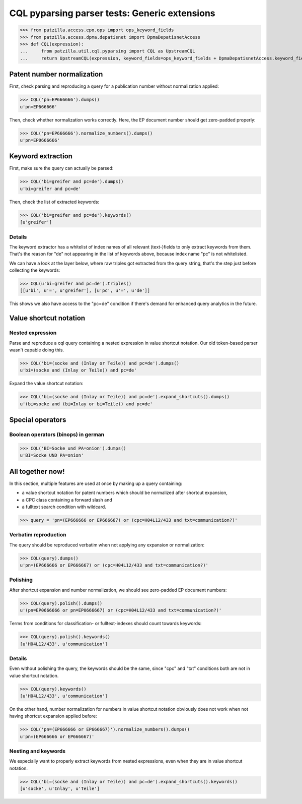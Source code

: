 .. -*- coding: utf-8 -*-
.. (c) 2014 Andreas Motl, Elmyra UG <andreas.motl@elmyra.de>

==============================================
CQL pyparsing parser tests: Generic extensions
==============================================

>>> from patzilla.access.epo.ops import ops_keyword_fields
>>> from patzilla.access.dpma.depatisnet import DpmaDepatisnetAccess
>>> def CQL(expression):
...     from patzilla.util.cql.pyparsing import CQL as UpstreamCQL
...     return UpstreamCQL(expression, keyword_fields=ops_keyword_fields + DpmaDepatisnetAccess.keyword_fields)


Patent number normalization
===========================

First, check parsing and reproducing a query for a publication number without normalization applied:

>>> CQL('pn=EP666666').dumps()
u'pn=EP666666'


Then, check whether normalization works correctly. Here, the EP document number should get zero-padded properly:

>>> CQL('pn=EP666666').normalize_numbers().dumps()
u'pn=EP0666666'


Keyword extraction
==================

First, make sure the query can actually be parsed:

>>> CQL('bi=greifer and pc=de').dumps()
u'bi=greifer and pc=de'


Then, check the list of extracted keywords:

>>> CQL('bi=greifer and pc=de').keywords()
[u'greifer']


Details
-------

The keyword extractor has a whitelist of index names of all
relevant (text-)fields to only extract keywords from them.
That's the reason for "de" not appearing in the list of keywords above,
because index name "pc" is not whitelisted.

We can have a look at the layer below, where raw triples got extracted from the query string,
that's the step just before collecting the keywords:

>>> CQL(u'bi=greifer and pc=de').triples()
[[u'bi', u'=', u'greifer'], [u'pc', u'=', u'de']]

This shows we also have access to the "pc=de" condition if
there's demand for enhanced query analytics in the future.


Value shortcut notation
=======================

Nested expression
-----------------

Parse and reproduce a cql query containing a nested expression in value shortcut notation.
Our old token-based parser wasn't capable doing this.

>>> CQL('bi=(socke and (Inlay or Teile)) and pc=de').dumps()
u'bi=(socke and (Inlay or Teile)) and pc=de'


Expand the value shortcut notation:

>>> CQL('bi=(socke and (Inlay or Teile)) and pc=de').expand_shortcuts().dumps()
u'(bi=socke and (bi=Inlay or bi=Teile)) and pc=de'


Special operators
=================

Boolean operators (binops) in german
------------------------------------

>>> CQL('BI=Socke und PA=onion').dumps()
u'BI=Socke UND PA=onion'




All together now!
=================

In this section, multiple features are used at once by making up a query containing:

- a value shortcut notation for patent numbers which should be normalized after shortcut expansion,
- a CPC class containing a forward slash and
- a fulltext search condition with wildcard.

>>> query = 'pn=(EP666666 or EP666667) or (cpc=H04L12/433 and txt=communication?)'


Verbatim reproduction
---------------------
The query should be reproduced verbatim when not applying any expansion or normalization:

>>> CQL(query).dumps()
u'pn=(EP666666 or EP666667) or (cpc=H04L12/433 and txt=communication?)'


Polishing
---------
After shortcut expansion and number normalization, we should see zero-padded EP document numbers:

>>> CQL(query).polish().dumps()
u'(pn=EP0666666 or pn=EP0666667) or (cpc=H04L12/433 and txt=communication?)'

Terms from conditions for classification- or fulltext-indexes should count towards keywords:

>>> CQL(query).polish().keywords()
[u'H04L12/433', u'communication']


Details
-------
Even without polishing the query, the keywords should be the same,
since "cpc" and "txt" conditions both are not in value shortcut notation.

>>> CQL(query).keywords()
[u'H04L12/433', u'communication']

On the other hand, number normalization for numbers in value shortcut notation
obviously does not work when not having shortcut expansion applied before:

>>> CQL('pn=(EP666666 or EP666667)').normalize_numbers().dumps()
u'pn=(EP666666 or EP666667)'


Nesting and keywords
--------------------

We especially want to properly extract keywords from nested expressions,
even when they are in value shortcut notation.

>>> CQL('bi=(socke and (Inlay or Teile)) and pc=de').expand_shortcuts().keywords()
[u'socke', u'Inlay', u'Teile']
